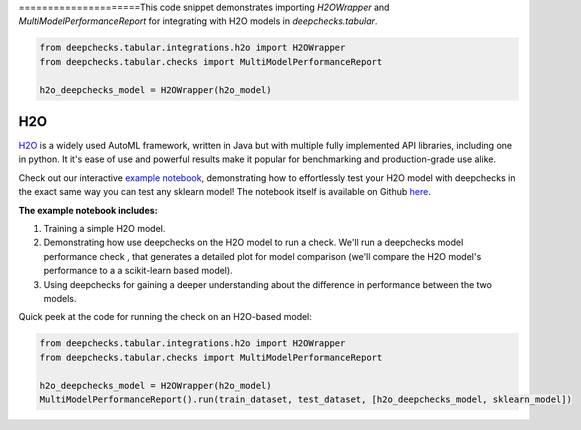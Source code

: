 =====================This code snippet demonstrates importing `H2OWrapper` and `MultiModelPerformanceReport` for integrating with H2O models in `deepchecks.tabular`.

.. code:: ipython3

    from deepchecks.tabular.integrations.h2o import H2OWrapper
    from deepchecks.tabular.checks import MultiModelPerformanceReport

    h2o_deepchecks_model = H2OWrapper(h2o_model)
H2O
============================

`H2O <https://docs.h2o.ai/h2o/latest-stable/h2o-docs/automl.html>`__ is
a widely used AutoML framework, written in Java but with multiple fully
implemented API libraries, including one in python. It it's ease of use and powerful results make it popular for
benchmarking and production-grade use alike.

Check out our interactive `example notebook <https://colab.research.google.com/github/deepchecks/deepchecks/blob/main/examples/integrations/h2o/deepchecks_h2o_tutorial.ipynb>`__,
demonstrating how to effortlessly test your H2O model with deepchecks in the exact same way
you can test any sklearn model! The notebook itself is available on Github `here <https://github.com/deepchecks/deepchecks/blob/main/examples/integrations/h2o/deepchecks_h2o_tutorial.ipynb>`__.

**The example notebook includes:**

1. Training a simple H2O model.
2. Demonstrating how use deepchecks on the H2O model to run a check. We'll run a deepchecks model performance check , that generates a detailed plot for model comparison (we'll compare the H2O model's performance to a a scikit-learn based model).
3. Using deepchecks for gaining a deeper understanding about the difference in performance between the two models.


Quick peek at the code for running the check on an H2O-based model:

.. code:: ipython3

    from deepchecks.tabular.integrations.h2o import H2OWrapper
    from deepchecks.tabular.checks import MultiModelPerformanceReport

    h2o_deepchecks_model = H2OWrapper(h2o_model)
    MultiModelPerformanceReport().run(train_dataset, test_dataset, [h2o_deepchecks_model, sklearn_model])
